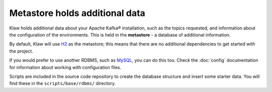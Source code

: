 Metastore holds additional data
===============================

Klaw holds additional data about your Apache Kafka® installation, such as the topics
requested, and information about the configuration of the environments. This
is held in the **metastore** - a database of additional information.

By default, Klaw will use `H2 <https://www.h2database.com/html/main.html>`_ as
the metastore; this means that there are no additional dependencies to get
started with the project.

If you would prefer to use another RDBMS, such as `MySQL
<https://www.mysql.com/>`_, you can do this too.  Check the :doc:`config`
documentation for information about working with configuration files.

Scripts are included in the source code repository to create the database structure and insert some starter data. You will find these in the ``scripts/base/rdbms/`` directory.
